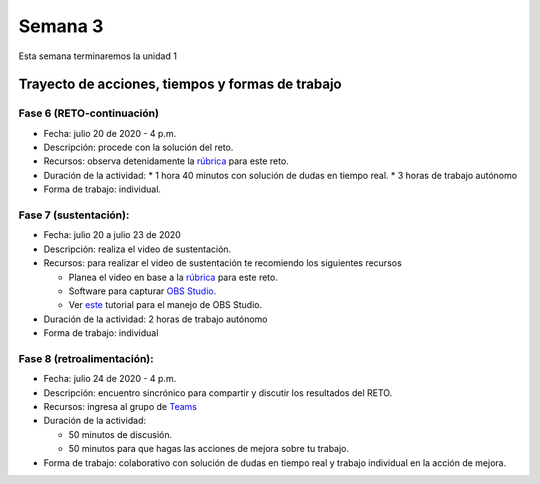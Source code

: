 Semana 3
===========
Esta semana terminaremos la unidad 1

Trayecto de acciones, tiempos y formas de trabajo
---------------------------------------------------

Fase 6 (RETO-continuación)
^^^^^^^^^^^^^^^^^^^^^^^^^^^
* Fecha: julio 20 de 2020 - 4 p.m. 
* Descripción: procede con la solución del reto.
* Recursos: observa detenidamente la `rúbrica <https://docs.google.com/spreadsheets/d/1tkbsx3ZSPIV5rB_66-k7MIVgkRCSo5Kd-x4bONz24g0/edit?usp=sharing>`__
  para este reto.
* Duración de la actividad: 
  * 1 hora 40 minutos con solución de dudas en tiempo real.
  * 3 horas de trabajo autónomo
* Forma de trabajo: individual.

Fase 7 (sustentación):
^^^^^^^^^^^^^^^^^^^^^^^^^
* Fecha: julio 20 a julio 23 de 2020
* Descripción: realiza el video de sustentación.
* Recursos: para realizar el video de sustentación te recomiendo los siguientes recursos
  
  * Planea el video en base a la `rúbrica <https://docs.google.com/spreadsheets/d/1tkbsx3ZSPIV5rB_66-k7MIVgkRCSo5Kd-x4bONz24g0/edit?usp=sharing>`__
    para este reto.
  * Software para capturar `OBS Studio <https://obsproject.com/>`__.
  * Ver `este <https://www.youtube.com/watch?time_continue=3&v=1tuJjI7dhw0>`__
    tutorial para el manejo de OBS Studio.

* Duración de la actividad: 2 horas de trabajo autónomo
* Forma de trabajo: individual

Fase 8 (retroalimentación): 
^^^^^^^^^^^^^^^^^^^^^^^^^^^^^
* Fecha: julio 24 de 2020 - 4 p.m.
* Descripción: encuentro sincrónico para compartir y discutir los resultados del RETO. 
* Recursos: ingresa al grupo de `Teams <https://teams.microsoft.com/l/team/19%3aec7d6340525b46c4abbaa6d1bd635915%40thread.tacv2/conversations?groupId=4663acce-bac4-4fad-b4fe-fda49031f817&tenantId=618bab0f-20a4-4de3-a10c-e20cee96bb35>`__
* Duración de la actividad: 
  
  * 50 minutos de discusión.
  * 50 minutos para que hagas las acciones de mejora sobre tu trabajo.

* Forma de trabajo: colaborativo con solución de dudas en tiempo real y trabajo individual en la acción de mejora.

..
  Durante esta semana continuaremos explorando el lenguaje de programación C.
  En particular, memoria dinámica, estructuras de datos y archivos.


  Material de clase
  ------------------

  En este `enlace <https://drive.google.com/file/d/19NmKVXEYB5Ud0SqbBwAe4HVYMD6LDHKD/view?usp=sharing>`__
  encontraremos el material de la semana pasada sobre punteros,
  arreglos y memoria dinámica. Y en este otro `enlace <https://drive.google.com/open?id=1hBPkoUsGUmatr3tRm5ztr-s3hyc3OLhl>`__.
  estará el material sobre estructuras de datos y archivos.

  .. note::
      ¡Alerta de Spoiler!

  La solución a algunos puntos del material sobre arreglos y memoria
  dinámica está `aquí <https://docs.google.com/presentation/d/1eCo1pCzYd0YB1dYhTLJNV8w9lVAQVX6u4LQEq1oHtH0/edit?usp=sharing>`__
  . Para la parte de estructuras de datos y archivos, consultar `aquí <https://drive.google.com/file/d/1FWuPqJNWvEvHp89-ADvKu7XqdAZR6fx2/view?usp=sharing>`__


  Ejercicio para la clase
  -------------------------

  Se propone realizar un programa que:

  * Solicite el tamaño de un arreglo.
  * Solicite uno por uno sus elementos.
  * Realice una función para imprimir el contenido del arreglo. A esta
    función deberá pasar la dirección del arreglo y el tamaño.
  * Permita insertar un nuevo elemento en el arreglo mediante la
    selección de la posición deseada en el arreglo que irá desde 1
    hasta el tamaño del arreglo.

  .. note::
      ¡Alerta de Spoiler!

  El siguiente código muestra una posible solución:

  .. code-block:: c
    :linenos:

      #include <stdio.h>
      #define MAX 100

      void printArray(int *pdata,int n){

          printf("\n The array is: \n");

          for(int i = 0; i< n ;i++) {
              printf("data[%d]: %d\n",i,  *(pdata+i) );
          }
      }

      int main(){
          int n;
          int data[MAX];
          int position;

          printf("Enter the length of the array: ");
          scanf("%d", &n);
          printf("Enter %d elements of the array \n",n);

          for(int i = 0; i < n; i++){
              scanf("%d", &data[i]);
          }
          printArray(data, n);

          printf("\n Enter a position where you want to insert: ");
          scanf("%d", &position);
          position--;
          for(int i = n-1;i >= position; i--){
              data[i+1] = data[i];
          }
          printf("\nEnter the value: ");
          scanf("%d", &data[position]);

          printArray(data,n+1);
          return 0;
      }

  Ejercicio: archivos
  --------------------

  Complementar con las siguientes lecturas el manejo de archivos
  en C:

  * `Manejo básico <https://www.geeksforgeeks.org/basics-file-handling-c/>`__
  * `¿Fin de un archivo o un error? <https://www.geeksforgeeks.org/eof-and-feof-in-c/>`__
  * `¿Cómo vamos a gestionar los errores en C? <https://www.geeksforgeeks.org/error-handling-c-programs/>`__

  Ejercicio: analizar 
  --------------------

  Analizar el funcionamiento de este ejemplo. Utilizar el *debugger* de eclipse.

  .. code-block:: c
    :linenos:

      #include <stdio.h>

      char nombres[3][20] = {"fulano","mengano","perano"};

      int main (void){

          char *a;
          char (*b)[20];
          char *c;
          char (*d)[3][20];

          a = &nombres[0][0];
          printf("el nombre es %s \n", a);
          b = nombres;
          c = &nombres[0][0];
          d = &nombres;

          for(int i = 0; i < 3; i++ ){
              printf("char (*)[] el nombre[%d] es %s \n", i , (char * ) (b+i));
              printf("char *: el nombre[%d] es %s \n", i , (char * ) ( c + (i*2) ));
              printf("char (*)[][]: el nombre[%d] es %s \n", i , (char * ) (d+i));
          }
          return 0;
      }

  Ejercicio: problema
  --------------------

  Escriba una función que permita encontrar los elementos comunes de
  dos arreglos de enteros. El encabezado de la función es:

  .. code-block:: c
    :linenos:


      uint8_t arrayCommon(int32_t* arr1, int32_t arr1Size,int32_t* arr2, int32_t arr2Size, int32_t* arrRes, int32_t arrResSize)

  * La función debe recibir las direcciones de memoria de los dos arreglos
    a comparar y del arreglo resultado. También debe recibir el tamaño de
    cada arreglo.
  * Debe devolver la cantidad de elementos comunes encontrados o 0 si no
    encuentra.
  * Incluya el archivo de cabeceras ``#include <stdint.h>`` para que el
    compilador encuentra la definición de ``uint8_t``.
  * Cree un programa que solicite el tamaño de los arreglos y sus
    elementos.
  * El programa debe mostrar el resultado de la función.
  * Antes de insertar un elemento en el arreglo resultado debe verificar
    que este no exista en el arreglo, es decir, el arreglo resultado
    no debe tener elementos repetidos.

  El flujo del programa será:

  * Solicite el tamaño del primer arreglo.
  * Ingrese los elementos del primer arreglo.
  * Solicite el tamaño del segundo arreglo.
  * Ingrese los elementos del segundo arreglo.
  * Indicar cuántos elementos comunes se encontraron y el arreglo
    con dichos elementos.

  Ejercicio: problema
  --------------------

  Realice un programa que permita crear un base de datos de estudiantes.
  Cada registro de la base de datos estará dado por:
  número de cédula, nombre y semestre. Cada registro corresponde a un estudiante.

  Implemente los siguientes comandos:

  **mkdb nombre tamaño** : crea una base de datos especificando el nombre
  y la cantidad de registros.

  **loaddb nombre** : carga la base de datos en memoria desde el archivo
  especificado. El comando debe indicar si la base de datos se cargó
  correctamente o no existe. La base de datos debe cargarse en memoria
  dinámica antes de poder aplicar los siguientes comandos.

  **savedb nombre** : este comando salva la base de datos en el archivo
  especificado.

  **readall** : lee todos los registros de la base de datos.

  **readsize** : lee la cantidad de registros de la base datos.

  **mkreg cedula nombre semestre** : crea un nuevo registro en la base
  de datos.

  **readreg cédula** : busca en la base de datos por número de cédula.
  En caso de encontrar la cédula imprime el registro completo.

  **exit** : salir del programa. Antes de terminar debe preguntar si se desea
  salvar la base de datos en el archivo especificado con el comando loaddb.

  Cada comando deberá implementarse como una función.

  Cada registro es así:

  .. code-block:: c
    :linenos:

      struct estudiante
      {
          int cedula;
          char nombre[30];
          int semestre;
      };
